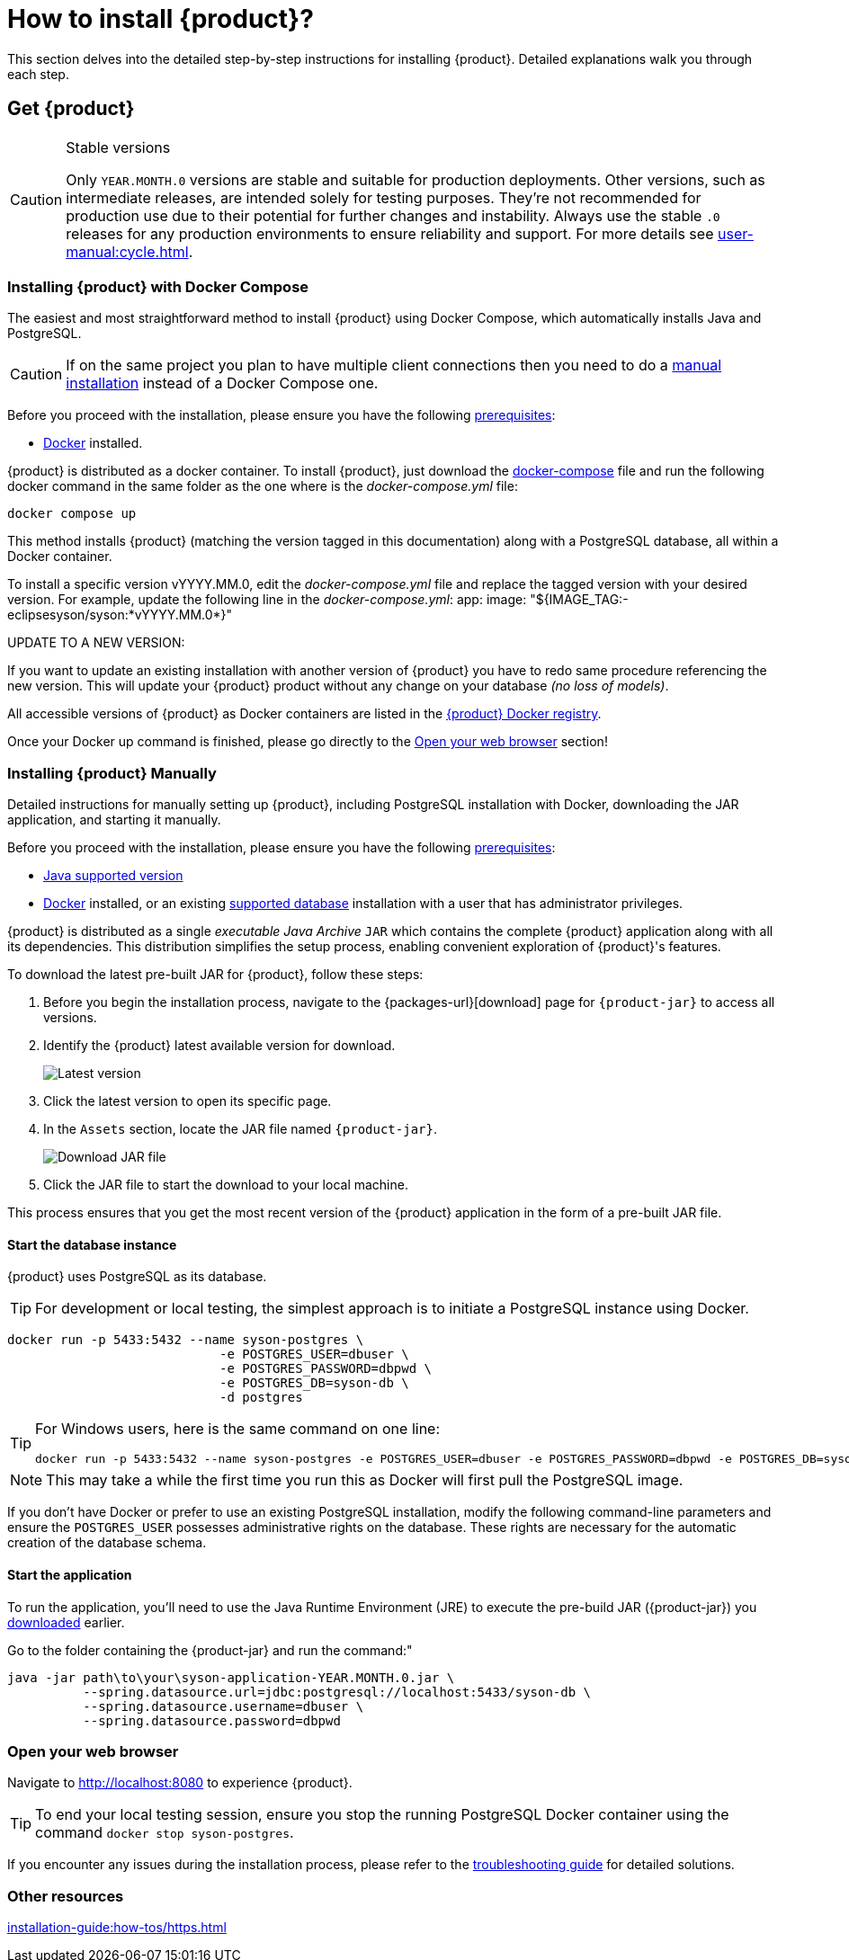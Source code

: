 = How to install {product}?

This section delves into the detailed step-by-step instructions for installing {product}.
Detailed explanations walk you through each step.

== Get {product}

[CAUTION]
.Stable versions
====
Only `YEAR.MONTH.0` versions are stable and suitable for production deployments.
Other versions, such as intermediate releases, are intended solely for testing purposes.
They're not recommended for production use due to their potential for further changes and instability.
Always use the stable `.0` releases for any production environments to ensure reliability and support.
For more details see xref:user-manual:cycle.adoc[].
====

[#docker-compose-install]
=== Installing {product} with Docker Compose

The easiest and most straightforward method to install {product} using Docker Compose, which automatically installs Java and PostgreSQL.

[CAUTION]
====
If on the same project you plan to have multiple client connections then you need to do a xref:how-tos/install.adoc#manual-install[manual installation] instead of a Docker Compose one. 
====

[INFO]
====
Before you proceed with the installation, please ensure you have the following xref:requirements.adoc[prerequisites]:

* https://www.docker.com/[Docker] installed.
====

{product} is distributed as a docker container.
To install {product}, just download the https://github.com/eclipse-syson/syson/blob/{syson-tag}/docker-compose.yml[docker-compose] file and run the following docker command in the same folder as the one where is the _docker-compose.yml_ file:
[source, bash]
----
docker compose up
----

This method installs {product} (matching the version tagged in this documentation) along with a PostgreSQL database, all within a Docker container.

[INFO]
====
To install a specific version vYYYY.MM.0, edit the _docker-compose.yml_ file and replace the tagged version with your desired version. For example, update the following line in the _docker-compose.yml_:
app:
  image: "${IMAGE_TAG:-eclipsesyson/syson:*vYYYY.MM.0*}"
====

====
UPDATE TO A NEW VERSION:

If you want to update an existing installation with another version of {product} you have to redo same procedure referencing the new version.
This will update your {product} product without any change on your database _(no loss of models)_.
====

All accessible versions of {product} as Docker containers are listed in the https://hub.docker.com/r/eclipsesyson/syson/tags[{product} Docker registry].

Once your Docker up command is finished, please go directly to the xref:how-tos/install.adoc#openwebbrowser[Open your web browser] section!




[#manual-install]
=== Installing {product} Manually

Detailed instructions for manually setting up {product}, including PostgreSQL installation with Docker, downloading the JAR application, and starting it manually.

[INFO]
====
Before you proceed with the installation, please ensure you have the following xref:requirements.adoc[prerequisites]:

* xref:requirements.adoc[Java supported version]
* https://www.docker.com/[Docker] installed, or an existing xref:requirements.adoc[supported database] installation with a user that has administrator privileges.
====

{product} is distributed as a single _executable Java Archive_ `JAR` which contains the complete {product} application along with all its dependencies.
This distribution simplifies the setup process, enabling convenient exploration of {product}'s features.

To download the latest pre-built JAR for {product}, follow these steps:

. Before you begin the installation process, navigate to the {packages-url}[download] page for `{product-jar}` to access all versions.
. Identify the {product} latest available version for download.
+
image::latest-version.png[Latest version]
. Click the latest version to open its specific page.
. In the `Assets` section, locate the JAR file named `{product-jar}`.
+
image::download.png[Download JAR file]
. Click the JAR file to start the download to your local machine.

This process ensures that you get the most recent version of the {product} application in the form of a pre-built JAR file.

==== Start the database instance

{product} uses PostgreSQL as its database.

[TIP]
====
For development or local testing, the simplest approach is to initiate a PostgreSQL instance using Docker.
====

[source, bash]
----
docker run -p 5433:5432 --name syson-postgres \
                            -e POSTGRES_USER=dbuser \
                            -e POSTGRES_PASSWORD=dbpwd \
                            -e POSTGRES_DB=syson-db \
                            -d postgres
----

[TIP]
====
For Windows users, here is the same command on one line:

[source, bash]
----
docker run -p 5433:5432 --name syson-postgres -e POSTGRES_USER=dbuser -e POSTGRES_PASSWORD=dbpwd -e POSTGRES_DB=syson-db -d postgres
----
====

[NOTE]
====
This may take a while the first time you run this as Docker will first pull the PostgreSQL image.
====

If you don't have Docker or prefer to use an existing PostgreSQL installation, modify the following command-line parameters and ensure the `POSTGRES_USER` possesses administrative rights on the database.
These rights are necessary for the automatic creation of the database schema.

[#start-app]
==== Start the application

To run the application, you'll need to use the Java Runtime Environment (JRE) to execute the pre-build JAR ({product-jar}) you xref:how-tos/install.adoc#manual-install[downloaded] earlier.

Go to the folder containing the {product-jar} and run the command:"

[source, bash]
----
java -jar path\to\your\syson-application-YEAR.MONTH.0.jar \
          --spring.datasource.url=jdbc:postgresql://localhost:5433/syson-db \
          --spring.datasource.username=dbuser \
          --spring.datasource.password=dbpwd
----

[#openwebbrowser]
=== Open your web browser

Navigate to http://localhost:8080 to experience {product}.

[TIP]
====
To end your local testing session, ensure you stop the running PostgreSQL Docker container using the command `docker stop syson-postgres`.
====

If you encounter any issues during the installation process, please refer to the xref:troubleshooting.adoc[troubleshooting guide] for detailed solutions.

=== Other resources
xref:installation-guide:how-tos/https.adoc[]
